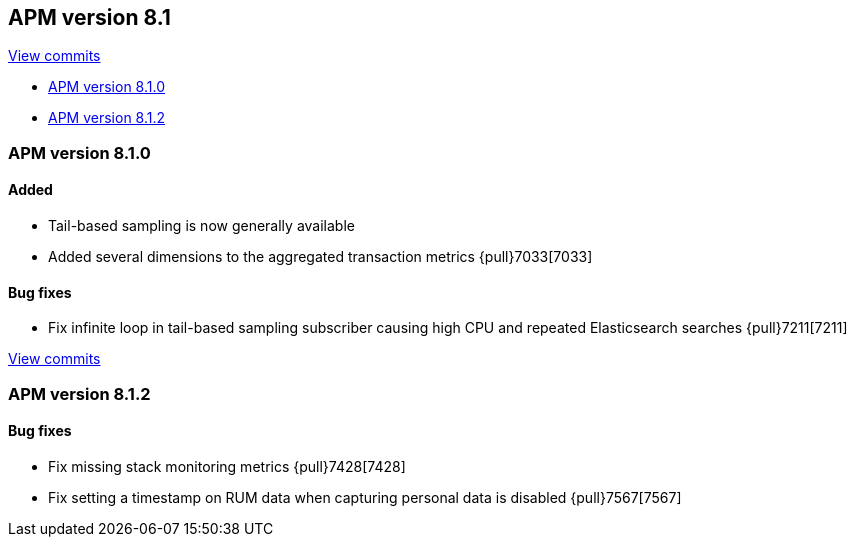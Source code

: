 [[release-notes-8.1]]
== APM version 8.1

https://github.com/elastic/apm-server/compare/8.0\...8.1[View commits]

* <<release-notes-8.1.0>>
* <<release-notes-8.1.2>>

[float]
[[release-notes-8.1.0]]
=== APM version 8.1.0

[float]
==== Added
- Tail-based sampling is now generally available
- Added several dimensions to the aggregated transaction metrics {pull}7033[7033]

[float]
==== Bug fixes
- Fix infinite loop in tail-based sampling subscriber causing high CPU and repeated Elasticsearch searches {pull}7211[7211]

https://github.com/elastic/apm-server/compare/8.1.0\...8.1.2[View commits]

[float]
[[release-notes-8.1.2]]
=== APM version 8.1.2

[float]
==== Bug fixes
- Fix missing stack monitoring metrics {pull}7428[7428]
- Fix setting a timestamp on RUM data when capturing personal data is disabled {pull}7567[7567]
